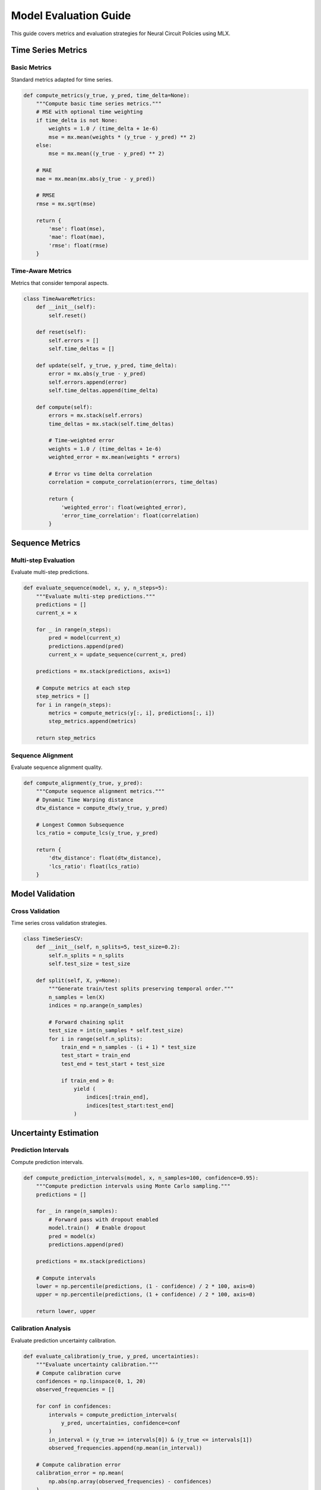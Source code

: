 Model Evaluation Guide
===================

This guide covers metrics and evaluation strategies for Neural Circuit Policies using MLX.

Time Series Metrics
----------------

Basic Metrics
~~~~~~~~~~~

Standard metrics adapted for time series.

.. code-block:: python

    def compute_metrics(y_true, y_pred, time_delta=None):
        """Compute basic time series metrics."""
        # MSE with optional time weighting
        if time_delta is not None:
            weights = 1.0 / (time_delta + 1e-6)
            mse = mx.mean(weights * (y_true - y_pred) ** 2)
        else:
            mse = mx.mean((y_true - y_pred) ** 2)
            
        # MAE
        mae = mx.mean(mx.abs(y_true - y_pred))
        
        # RMSE
        rmse = mx.sqrt(mse)
        
        return {
            'mse': float(mse),
            'mae': float(mae),
            'rmse': float(rmse)
        }

Time-Aware Metrics
~~~~~~~~~~~~~~~

Metrics that consider temporal aspects.

.. code-block:: python

    class TimeAwareMetrics:
        def __init__(self):
            self.reset()
            
        def reset(self):
            self.errors = []
            self.time_deltas = []
            
        def update(self, y_true, y_pred, time_delta):
            error = mx.abs(y_true - y_pred)
            self.errors.append(error)
            self.time_deltas.append(time_delta)
            
        def compute(self):
            errors = mx.stack(self.errors)
            time_deltas = mx.stack(self.time_deltas)
            
            # Time-weighted error
            weights = 1.0 / (time_deltas + 1e-6)
            weighted_error = mx.mean(weights * errors)
            
            # Error vs time delta correlation
            correlation = compute_correlation(errors, time_deltas)
            
            return {
                'weighted_error': float(weighted_error),
                'error_time_correlation': float(correlation)
            }

Sequence Metrics
-------------

Multi-step Evaluation
~~~~~~~~~~~~~~~~~~

Evaluate multi-step predictions.

.. code-block:: python

    def evaluate_sequence(model, x, y, n_steps=5):
        """Evaluate multi-step predictions."""
        predictions = []
        current_x = x
        
        for _ in range(n_steps):
            pred = model(current_x)
            predictions.append(pred)
            current_x = update_sequence(current_x, pred)
            
        predictions = mx.stack(predictions, axis=1)
        
        # Compute metrics at each step
        step_metrics = []
        for i in range(n_steps):
            metrics = compute_metrics(y[:, i], predictions[:, i])
            step_metrics.append(metrics)
            
        return step_metrics

Sequence Alignment
~~~~~~~~~~~~~~~

Evaluate sequence alignment quality.

.. code-block:: python

    def compute_alignment(y_true, y_pred):
        """Compute sequence alignment metrics."""
        # Dynamic Time Warping distance
        dtw_distance = compute_dtw(y_true, y_pred)
        
        # Longest Common Subsequence
        lcs_ratio = compute_lcs(y_true, y_pred)
        
        return {
            'dtw_distance': float(dtw_distance),
            'lcs_ratio': float(lcs_ratio)
        }

Model Validation
-------------

Cross Validation
~~~~~~~~~~~~~

Time series cross validation strategies.

.. code-block:: python

    class TimeSeriesCV:
        def __init__(self, n_splits=5, test_size=0.2):
            self.n_splits = n_splits
            self.test_size = test_size
            
        def split(self, X, y=None):
            """Generate train/test splits preserving temporal order."""
            n_samples = len(X)
            indices = np.arange(n_samples)
            
            # Forward chaining split
            test_size = int(n_samples * self.test_size)
            for i in range(self.n_splits):
                train_end = n_samples - (i + 1) * test_size
                test_start = train_end
                test_end = test_start + test_size
                
                if train_end > 0:
                    yield (
                        indices[:train_end],
                        indices[test_start:test_end]
                    )

Uncertainty Estimation
-------------------

Prediction Intervals
~~~~~~~~~~~~~~~~~

Compute prediction intervals.

.. code-block:: python

    def compute_prediction_intervals(model, x, n_samples=100, confidence=0.95):
        """Compute prediction intervals using Monte Carlo sampling."""
        predictions = []
        
        for _ in range(n_samples):
            # Forward pass with dropout enabled
            model.train()  # Enable dropout
            pred = model(x)
            predictions.append(pred)
            
        predictions = mx.stack(predictions)
        
        # Compute intervals
        lower = np.percentile(predictions, (1 - confidence) / 2 * 100, axis=0)
        upper = np.percentile(predictions, (1 + confidence) / 2 * 100, axis=0)
        
        return lower, upper

Calibration Analysis
~~~~~~~~~~~~~~~~~

Evaluate prediction uncertainty calibration.

.. code-block:: python

    def evaluate_calibration(y_true, y_pred, uncertainties):
        """Evaluate uncertainty calibration."""
        # Compute calibration curve
        confidences = np.linspace(0, 1, 20)
        observed_frequencies = []
        
        for conf in confidences:
            intervals = compute_prediction_intervals(
                y_pred, uncertainties, confidence=conf
            )
            in_interval = (y_true >= intervals[0]) & (y_true <= intervals[1])
            observed_frequencies.append(np.mean(in_interval))
            
        # Compute calibration error
        calibration_error = np.mean(
            np.abs(np.array(observed_frequencies) - confidences)
        )
        
        return {
            'calibration_error': calibration_error,
            'confidences': confidences,
            'observed_frequencies': observed_frequencies
        }

Performance Analysis
-----------------

Error Analysis
~~~~~~~~~~~~

Analyze prediction errors.

.. code-block:: python

    class ErrorAnalyzer:
        def __init__(self):
            self.errors = []
            self.features = []
            
        def add_prediction(self, y_true, y_pred, features):
            error = mx.abs(y_true - y_pred)
            self.errors.append(error)
            self.features.append(features)
            
        def analyze(self):
            errors = mx.stack(self.errors)
            features = mx.stack(self.features)
            
            # Error distribution
            error_stats = {
                'mean': float(mx.mean(errors)),
                'std': float(mx.std(errors)),
                'median': float(mx.median(errors)),
                'max': float(mx.max(errors))
            }
            
            # Feature correlation
            correlations = compute_feature_correlations(errors, features)
            
            return {
                'error_stats': error_stats,
                'feature_correlations': correlations
            }

Visualization Tools
----------------

Time Series Plots
~~~~~~~~~~~~~~

Visualization functions for time series evaluation.

.. code-block:: python

    def plot_predictions(y_true, y_pred, uncertainties=None):
        """Plot predictions with optional uncertainty bands."""
        plt.figure(figsize=(12, 6))
        
        # Plot true values
        plt.plot(y_true, 'b-', label='True')
        
        # Plot predictions
        plt.plot(y_pred, 'r--', label='Predicted')
        
        if uncertainties is not None:
            # Plot uncertainty bands
            plt.fill_between(
                range(len(y_pred)),
                y_pred - 2*uncertainties,
                y_pred + 2*uncertainties,
                color='r',
                alpha=0.2,
                label='95% Confidence'
            )
            
        plt.legend()
        plt.grid(True)
        plt.show()

Error Analysis Plots
~~~~~~~~~~~~~~~~~

Visualize error patterns.

.. code-block:: python

    def plot_error_analysis(errors, features, time_delta=None):
        """Plot error analysis visualizations."""
        fig, axes = plt.subplots(2, 2, figsize=(15, 10))
        
        # Error distribution
        axes[0,0].hist(errors, bins=50)
        axes[0,0].set_title('Error Distribution')
        
        # Error vs features
        axes[0,1].scatter(features, errors)
        axes[0,1].set_title('Error vs Features')
        
        if time_delta is not None:
            # Error vs time delta
            axes[1,0].scatter(time_delta, errors)
            axes[1,0].set_title('Error vs Time Delta')
            
        # Autocorrelation
        axes[1,1].acorr(errors)
        axes[1,1].set_title('Error Autocorrelation')
        
        plt.tight_layout()
        plt.show()

Best Practices
------------

1. **Evaluation Strategy**
   - Use appropriate time series splits
   - Consider temporal dependencies
   - Account for variable time steps

2. **Metric Selection**
   - Choose task-appropriate metrics
   - Include time-aware metrics
   - Consider uncertainty evaluation

3. **Validation Process**
   - Use proper cross-validation
   - Maintain temporal order
   - Account for data dependencies

4. **Error Analysis**
   - Analyze error patterns
   - Consider feature relationships
   - Evaluate temporal effects

Example Usage
-----------

Complete evaluation example:

.. code-block:: python

    def evaluate_model(model, data):
        # Initialize metrics
        metrics = TimeAwareMetrics()
        error_analyzer = ErrorAnalyzer()
        
        # Evaluate predictions
        for batch in data:
            x, y, time_delta = batch
            
            # Get predictions
            pred = model(x, time_delta=time_delta)
            
            # Update metrics
            metrics.update(y, pred, time_delta)
            error_analyzer.add_prediction(y, pred, x)
        
        # Compute final results
        results = {
            'metrics': metrics.compute(),
            'error_analysis': error_analyzer.analyze()
        }
        
        # Plot results
        plot_predictions(y, pred)
        plot_error_analysis(
            results['error_analysis']['errors'],
            x,
            time_delta
        )
        
        return results

Getting Help
----------

If you need evaluation assistance:

1. Check example notebooks
2. Review metric definitions
3. Consult MLX documentation
4. Join community discussions
